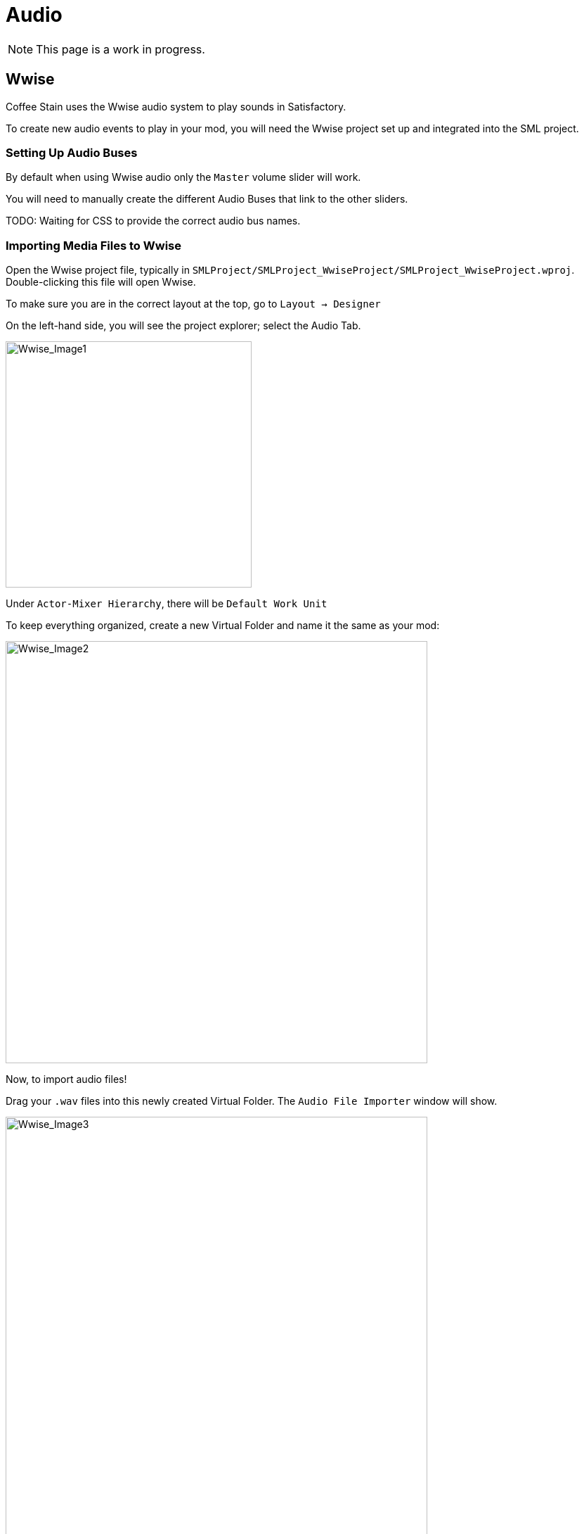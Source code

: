 = Audio

[NOTE]
====
This page is a work in progress.
====

== Wwise

Coffee Stain uses the Wwise audio system to play sounds in Satisfactory.

To create new audio events to play in your mod, you will need the Wwise project set up and integrated into the SML project.

=== Setting Up Audio Buses

By default when using Wwise audio only the `Master` volume slider will work.

You will need to manually create the different Audio Buses that link to the other sliders.

TODO: Waiting for CSS to provide the correct audio bus names.

=== Importing Media Files to Wwise

Open the Wwise project file, typically in `SMLProject/SMLProject_WwiseProject/SMLProject_WwiseProject.wproj`. Double-clicking this file will open Wwise.

To make sure you are in the correct layout at the top, go to `Layout -> Designer`

On the left-hand side, you will see the project explorer; select the Audio Tab.

image:Satisfactory/Wwise/Wwise_Image1.png[Wwise_Image1, 350]

Under `Actor-Mixer Hierarchy`, there will be `Default Work Unit`

To keep everything organized, create a new Virtual Folder and name it the same as your mod:

image:Satisfactory/Wwise/Wwise_Image2.png[Wwise_Image2, 600]

Now, to import audio files!

Drag your `.wav` files into this newly created Virtual Folder. The `Audio File Importer` window will show.

image:Satisfactory/Wwise/Wwise_Image3.png[Wwise_Image3, 600]

Ensure that you have `Create New Objects` selected under import mode. Verify it is going to the correct folder and then click `Import`

That's It. Your audio files are now imported to Wwise!

=== Creating Audiokinetic Events

Audiokinetic Events trigger audio events like Play, Pause, Stop, etc.
These are typically referred to as `AKEvents`

To play the audio in your mod, you will need to create an event in Wwise. First, make sure that you have followed the above steps to import your `.wav` files to Wwise.

In Project Explorer, go to the Audio tab and locate the audio for which you want to create an event.

Right-click the audio and select `New Event -> Play`. This will create a new Play event.

image:Satisfactory/Wwise/Wwise_Image4.png[Wwise_Image4, 600]

In the Project Explorer, go to the Events tab, and you should see the event `Play_<AudioName>`.

Double-clicking the event will show the Event's details in the main center section.

There are a few things to take note and verify:

* Take a note of the Event ID (Marked in Red)
* Make sure that Inclusion is checked (Marked In Green)
* Verify that the target is for the correct audio (Marked In Blue)

image:Satisfactory/Wwise/Wwise_Image5.png[Wwise_Image5, 600]

Repeat the process for all other audio you want to play in your mod.

[NOTE]
====
Create a new Virtual Folder to store the Events for ease and organization.
====

=== Creating Audiokinetic Soundbanks

You will need to create a new Soundbank for all your Events to be stored.

In Wwise, change the layout to Soundbanks. This can be found at the top under `Layouts -> Soundbanks`.

Select the `Soundbanks` tab in the Project Explorer on the left.


By default, you will have the following tree structure:

image:Satisfactory/Wwise/Wwise_Image6.png[Wwise_Image6, 600]

Create a new Soundbank by Right-clicking the `Default Work Unit` then `New Child -> Soundbank`

image:Satisfactory/Wwise/Wwise_Image7.png[Wwise_Image7, 600]

Name the Soundbank `ModName_Soundbank`. This is optional and can be named however you want.

Double-click the newly created Soundbank, which will open in a new window.

In the main Wwise window, navigate to the Events tab in the Project Explorer.

With the Soundbank window still open, drag the `Default Work Unit` or, if you created a Virtual Folder for your event, drag this to the Soundbank window.

image:Satisfactory/Wwise/Wwise_Image8.png[Wwise_Image8, 700]

Go to the `Edit` tab to verify that all the events are included in the Soundbank.

image:Satisfactory/Wwise/Wwise_Image9.png[Wwise_Image9, 600]

Now, it's finally time to generate the Soundbank for Unreal Engine.

In the Project Explorer, on the Soundbanks tab, right-click on the soundbank and click `Generate Soundbank(s) for all platforms`.

image:Satisfactory/Wwise/Wwise_Image10.png[Wwise_Image10, 500]

=== Creating AKEvents In Unreal Engine

Open the Unreal Engine project settings and Navigate to the Wwise integration settings.

Change the `Root Output Path` setting to `<WwiseProjectPath>/GeneratedSoundBanks`.

Then Change the `Unreal Audio Routing` to `Both Wwise and Unreal audio`

You may need to restart Unreal after these changes.

Once your audio, event, and soundbanks are created, it's time to utilize them in the Unreal Engine.

Create a new Audiokinetic Event by right-clicking on an empty area in the Content Browser.

Go To `Audiokinetic -> Audiokinetic Event`

image:Satisfactory/Wwise/Wwise_Image11.png[Wwise_Image11, 500]

Name the new asset **Exactly** the same name as the event in Wwise.

[NOTE]
====
If the asset name is exactly the same as the Wwise event, Unreal Engine will automatically populate the correct event information to the variables below.
====

Verify that the event has the correct information by opening the event in Unreal.

* Verify that the `Wwise Short ID` matches the event ID in Wwise.
* Verify the `Wwise Name` matches the event name.

image:Satisfactory/Wwise/Wwise_Image12.png[Wwise_Image12, 500]

If everything has worked correctly, you can now test the event by right-clicking the event in Unreal and clicking `Play Event`

=== Playing AKEvents In Blueprints

==== Fire & Forget Events

If you would like to play a one off AK event, for example a spark sound. Then you will need to use the following method in your blueprint.

image:Satisfactory/Wwise/Wwise_Image13.png[Wwise_Image13, 100%]

This will first create a new `AK Component` at the root component of the blueprint then play the AK Event specified.

You will need to make sure that you cleanup the `AK Component` once the AK Event has ended. This can be done using the callback event.

==== Looping Events

If you would like to play a sound effect that might loop, for example a humming/buzzing sound for a building.

Then the best method will be to add a `AK Component` to your blueprint and set the `AK Audio Event` variable on the component.

You will need to ensure that you stop the event when the actor is destroyed.

image:Satisfactory/Wwise/Wwise_Image14.png[Wwise_Image14, 100%]


=== Setting Up Attenuation

If you are planning of using Wwise for buildings you will need to setup attenuation. By default the audio will play even if you are the otherside of the map.

Wwise has a great tutorial on how to set this up here: https://youtu.be/lOP0seni1DY[Wwise & Unreal | Adding 3D Audio With Attenuation]

=== Updating Wwise Values From Your Mod

You can update audio values using RTPC (Game Parameters).

In your Wwise project go to the Project Explorer and go to the `Game Syncs` tab.

Under `Game Parameters -> Default Work Unit` create a new game parameter by right-clicking the `Default Work Unit` then `New Child -> Game Parameter`

image:Satisfactory/Wwise/Wwise_Image15.png[Wwise_Image15, 100%]

Name this what ever you want.

Open the newly created Game Parameter and you should see the following in the main section.

image:Satisfactory/Wwise/Wwise_Image17.png[Wwise_Image17, 100%]

You will need to set the range, I recommend using 0 to 1.

Now to assign the RTPC Game Parameter to your audio.

Open your Audio then go to the `RTPC` tab. Click the `>>` in the main section to set what you are going to update, in this case I want to update the `Voice Volume`.

Then click the `>>` to the right of the first one and select you game parameter.

image:Satisfactory/Wwise/Wwise_Image16.png[Wwise_Image16, 500]

Once that is done you should see something similar to the following:

image:Satisfactory/Wwise/Wwise_Image18.png[Wwise_Image18, 100%]

Now create the Game Parameter in Unreal Engine.

image:Satisfactory/Wwise/Wwise_Image19.png[Wwise_Image19, 500]

Name it exactly the same as you have in Wwise.

You can now update the RTPC Game Parameter value using blueprints:

image:Satisfactory/Wwise/Wwise_Image20.png[Wwise_Image20, 700]

== ADA

See the xref:Development/Satisfactory/AdaMessages.adoc[dedicated page on ADA Messages] for more information.

== Volume Options

To retrieve the user's volume options, use "Get FGGame User Settings" and "Get Float Option Value".

To find out what CVARs to use in,
adjusting your own user setting for the value then checking your
xref:faq.adoc#Files_GameConfig[GameUserSettings.ini file] to see what they are saved as.

As of the 1.0 release update, these are the CVARs for the main volume categories:

// cspell:ignore Menu_Volume_Vehicules
```
RTPC.Menu_Volume_Master
RTPC.Menu_Volume_Dialogue
RTPC.Menu_Volume_SoundEffects
RTPC.Menu_Volume_UI
RTPC.Music_Bus_Volume
RTPC.Menu_Volume_Ambience
RTPC.Consumables_Bus_Volume
RTPC.Menu_Volume_Creatures
RTPC.Menu_Volume_Equipment
RTPC.Menu_Volume_Factory
RTPC.Menu_Volume_Foley
RTPC.Menu_Volume_Vehicules
RTPC.Menu_Volume_Weapons
```

These values are on a scale of `0.0` (off) to `1.0` (full volume).
If multiple categories apply, multiply them together to reach the final volume value.
For example, the Chainsaw's volume is probably Master multiplied with Equipment multiplied with the chainsaw's specific category.
